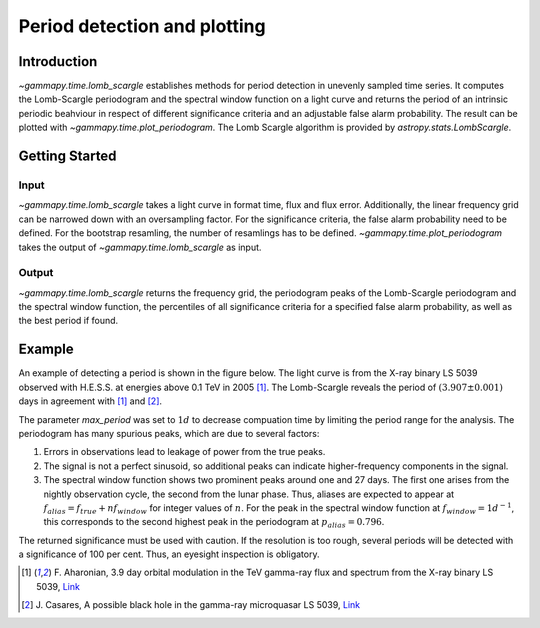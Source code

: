 *****************************
Period detection and plotting
*****************************

Introduction
============

`~gammapy.time.lomb_scargle` establishes methods for period detection in unevenly sampled time series.
It computes the Lomb-Scargle periodogram and the spectral window function on a light curve and returns
the period of an intrinsic periodic beahviour in respect of different significance criteria and an
adjustable false alarm probability. The result can be plotted with `~gammapy.time.plot_periodogram`.
The Lomb Scargle algorithm is provided by `astropy.stats.LombScargle`.

Getting Started
===============

Input
-----

`~gammapy.time.lomb_scargle` takes a light curve in format time, flux and flux error.
Additionally, the linear frequency grid can be narrowed down with an oversampling factor.
For the significance criteria, the false alarm probability need to be defined.
For the bootstrap resamling, the number of resamlings has to be defined.
`~gammapy.time.plot_periodogram` takes the output of `~gammapy.time.lomb_scargle` as input.

Output
------

`~gammapy.time.lomb_scargle` returns the frequency grid, the periodogram peaks of the
Lomb-Scargle periodogram and the spectral window function, the percentiles of all
significance criteria for a specified false alarm probability, as well as the best period if found.

Example
=======

An example of detecting a period is shown in the figure below.
The light curve is from the X-ray binary LS 5039 observed with H.E.S.S. at energies above 0.1 TeV in 2005 [1]_.
The Lomb-Scargle reveals the period of :math:`(3.907 \pm 0.001)` days in agreement with [1]_ and [2]_.

.. gp-extra-image:: time/example_lomb_scargle.png
    :width: 100%

The parameter `max_period` was set to :math:`1 d` to decrease compuation time by limiting the period range for the analysis.
The periodogram has many spurious peaks, which are due to several factors:

1. Errors in observations lead to leakage of power from the true peaks.
2. The signal is not a perfect sinusoid, so additional peaks can indicate higher-frequency components in the signal.
3. The spectral window function shows two prominent peaks around one and 27 days.
   The first one arises from the nightly observation cycle, the second from the lunar phase.
   Thus, aliases are expected to appear at :math:`f_{{alias}} = f_{{true}} + n f_{{window}}`
   for integer values of :math:`n`. For the peak in the spectral window function at
   :math:`f_{{window}} = 1 d^{{-1}}`, this corresponds to the second highest peak in
   the periodogram at :math:`p_{{alias}} = 0.796`.

The returned significance must be used with caution. If the resolution is too rough, several periods
will be detected with a significance of 100 per cent. Thus, an eyesight inspection is obligatory.

.. [1] F. Aharonian, 3.9 day orbital modulation in the TeV gamma-ray flux and spectrum from the X-ray binary LS 5039,
   `Link <https://www.aanda.org/articles/aa/pdf/forth/aa5940-06.pdf>`_ 
.. [2] J. Casares, A possible black hole in the gamma-ray microquasar LS 5039,
   `Link <https://academic.oup.com/mnras/article/364/3/899/1187228/A-possible-black-hole-in-the-ray-microquasar-LS>`_
